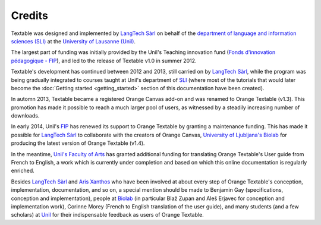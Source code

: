 ﻿Credits
=======

Textable was designed and implemented by `LangTech Sàrl <http://langtech.ch>`_
on behalf of the `department of language and information sciences 
(SLI) <http://www.unil.ch/sli>`_ at the `University of Lausanne (Unil) 
<http://www.unil.ch>`_.

The largest part of funding was initially provided by the Unil's Teaching innovation
fund (`Fonds d'innovation pédagogique - FIP <http://www.unil.ch/fip>`_),
and led to the release of Textable v1.0 in summer 2012.

Textable's development has continued between 2012 and 2013, still carried on by `LangTech 
Sàrl <http://langtech.ch>`_, while the program was being gradually integrated to courses taught 
at Unil's department of `SLI <http://www.unil.ch/sli>`_ (where most of the tutorials that
would later become the :doc:`Getting started <getting_started>` section of this 
documentation have been created).
 
In automn 2013, Textable became a registered Orange Canvas add-on and was renamed to Orange 
Textable (v1.3). This promotion has made it possible to reach a much larger pool of users,
as witnessed by a steadily increasing number of downloads.

In early 2014, Unil's `FIP <http://www.unil.ch/fip>`_ has renewed its support to Orange
Textable by granting a maintenance funding. This has made it possible for `LangTech Sàrl 
<http://langtech.ch>`_ to collaborate with the creators of Orange Canvas, `University
of Ljubljana's Biolab <http://www.fri.uni-lj.si/en/laboratories/biolab/>`_ for producing 
the latest version of Orange Textable (v1.4).

In the meantime, `Unil's Faculty of Arts <http://www.unil.ch/lettres>`_ has granted 
additional funding for translating Orange Textable's User guide from French to English,
a work which is currently under completion and based on which this online documentation
is regularly enriched.

Besides `LangTech Sàrl <http://langtech.ch>`_ and `Aris Xanthos 
<http://www.unil.ch/Jahia/site/sli/cache/bypass/pid/92240?appid=1850689_63&appparams=http%3A%2F%2Fwww.unil.ch%2Fxmlraptor%2FViews.do%3Furl_params%3D-v_faculte%3D30-v_unite%3D278-v_personne%3D11252-mode%3Dfiche&resetAppSession=true#field_1850689>`_
who have been involved at about every step of Orange Textable's conception, implementation,
documentation, and so on, a special mention should be made to Benjamin Gay (specifications, 
conception and implementation), people at `Biolab <http://www.fri.uni-lj.si/en/laboratories/biolab/>`_
(in particular Blaž Zupan and Aleš Erjavec for conception and implementation work), Corinne
Morey (French to English translation of the user guide), and many students (and a few scholars)
at `Unil <http://www.unil.ch>`_ for their indispensable feedback as users of Orange Textable.
